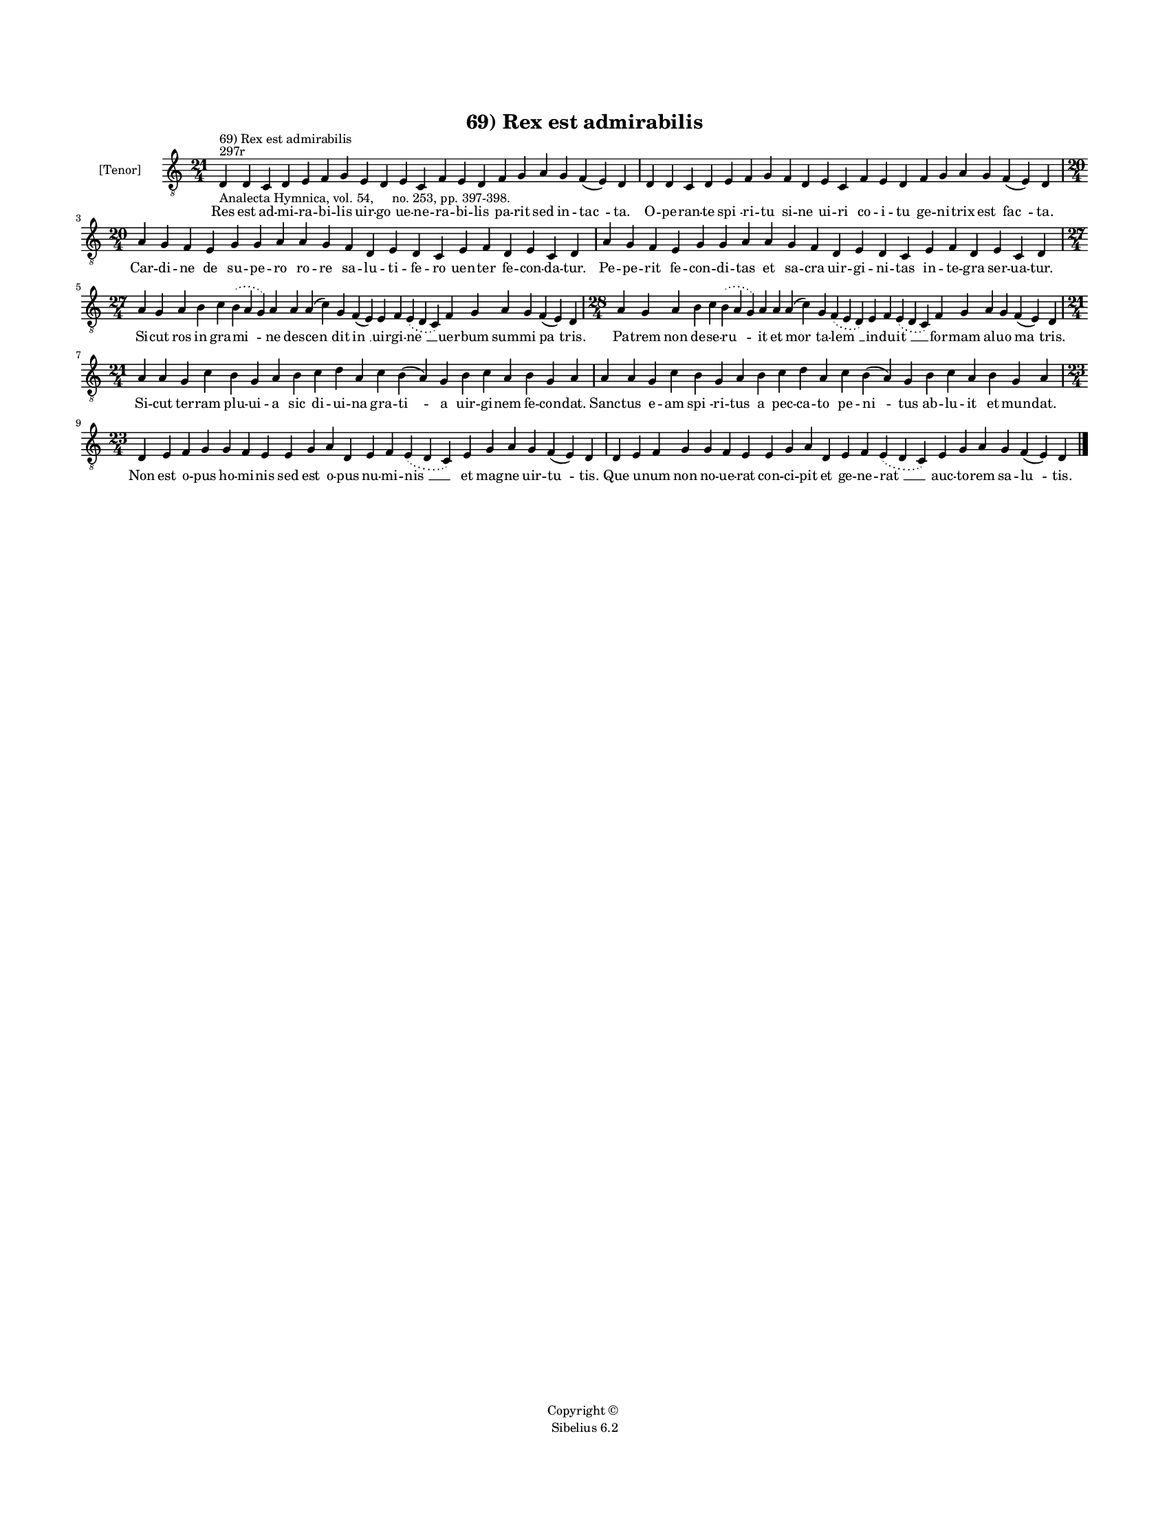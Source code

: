 
\version "2.14.2"
% automatically converted from 69_Rex_est_admirabilis.xml

\header {
    encodingsoftware = "Sibelius 6.2"
    tagline = "Sibelius 6.2"
    encodingdate = "2015-04-22"
    copyright = "Copyright © "
    title = "69) Rex est admirabilis"
    }

#(set-global-staff-size 11.9501574803)
\paper {
    paper-width = 21.59\cm
    paper-height = 27.94\cm
    top-margin = 2.0\cm
    bottom-margin = 1.5\cm
    left-margin = 1.5\cm
    right-margin = 1.5\cm
    between-system-space = 2.1\cm
    page-top-space = 1.28\cm
    }
\layout {
    \context { \Score
        autoBeaming = ##f
        }
    }
PartPOneVoiceOne =  \relative d {
    \clef "treble_8" \key c \major \time 21/4 \pageBreak | % 1
    d4 ^"297r" ^"69) Rex est admirabilis" -"Analecta Hymnica, vol. 54,
    no. 253, pp. 397-398." d4 c4 d4 e4 f4 g4 e4 d4 e4 c4 f4 e4 d4 f4 g4
    a4 g4 f4 ( e4 ) d4 | % 2
    d4 d4 c4 d4 e4 f4 g4 f4 d4 e4 c4 f4 e4 d4 f4 g4 a4 g4 f4 ( e4 ) d4
    \break | % 3
    \time 20/4  a'4 g4 f4 e4 g4 g4 a4 a4 g4 f4 d4 e4 d4 c4 e4 f4 d4 e4 c4
    d4 | % 4
    a'4 g4 f4 e4 g4 g4 a4 a4 g4 f4 d4 e4 d4 c4 e4 f4 d4 e4 c4 d4 \break
    | % 5
    \time 27/4  a'4 g4 a4 b4 c4 \slurDotted b4 ( \slurSolid a4 g4 ) a4 a4
    a4 ( c4 ) g4 f4 ( e4 ) e4 f4 \slurDotted e4 ( \slurSolid d4 c4 ) f4
    g4 a4 g4 f4 ( e4 ) d4 | % 6
    \time 28/4  a'4 g4 a4 b4 c4 \slurDotted b4 ( \slurSolid a4 g4 ) a4 a4
    a4 ( c4 ) g4 \slurDotted f4 ( \slurSolid e4 d4 ) e4 f4 \slurDotted e4
    ( \slurSolid d4 c4 ) f4 g4 a4 g4 f4 ( e4 ) d4 \break | % 7
    \time 21/4  a'4 a4 g4 c4 b4 g4 a4 b4 c4 d4 a4 c4 b4 ( a4 ) g4 b4 c4
    a4 b4 g4 a4 | % 8
    a4 a4 g4 c4 b4 g4 a4 b4 c4 d4 a4 c4 b4 ( a4 ) g4 b4 c4 a4 b4 g4 a4
    \break | % 9
    \time 23/4  d,4 e4 f4 g4 g4 f4 e4 e4 g4 a4 d,4 e4 f4 \slurDotted e4
    ( \slurSolid d4 c4 ) e4 g4 a4 g4 f4 ( e4 ) d4 | \barNumberCheck #10
    d4 e4 f4 g4 g4 f4 e4 e4 g4 a4 d,4 e4 f4 \slurDotted e4 ( \slurSolid
    d4 c4 ) e4 g4 a4 g4 f4 ( e4 ) d4 \bar "|."
    }

PartPOneVoiceOneLyricsOne =  \lyricmode { Res est ad -- mi -- ra -- bi
    -- lis uir -- go ue -- ne -- ra -- bi -- lis pa -- rit sed in --
    "tac " -- ta. O -- pe -- ran -- te "spi " -- ri -- tu si -- ne ui --
    ri co -- i -- tu ge -- ni -- trix est "fac " -- ta. Car -- di -- ne
    de su -- pe -- ro ro -- re sa -- lu -- ti -- fe -- ro uen -- ter fe
    -- con -- da -- tur. Pe -- pe -- rit fe -- con -- di -- tas et sa --
    cra uir -- gi -- ni -- tas in -- te -- gra ser -- ua -- tur. Si --
    cut ros in gra -- "mi " -- ne des -- "cen " -- dit "in " __ uir --
    gi -- "ne " __ uer -- bum sum -- mi "pa " -- tris. Pa -- trem non de
    -- se -- "ru " -- it et "mor " -- ta -- "lem " __ in -- du -- "it "
    __ for -- mam al -- uo "ma " -- tris. Si -- cut ter -- ram plu -- ui
    -- a sic di -- ui -- na gra -- "ti " -- a uir -- gi -- nem fe -- con
    -- dat. Sanc -- tus e -- am "spi " -- ri -- tus a pec -- ca -- to pe
    -- "ni " -- tus ab -- lu -- it et mun -- dat. Non est o -- pus ho --
    mi -- nis sed est o -- pus nu -- mi -- "nis " __ et mag -- ne uir --
    "tu " -- tis. Que u -- num non no -- ue -- rat con -- ci -- pit et
    ge -- ne -- "rat " __ auc -- to -- rem sa -- "lu " -- tis. }

% The score definition
\new Staff <<
    \set Staff.instrumentName = "[Tenor]"
    \context Staff << 
        \context Voice = "PartPOneVoiceOne" { \PartPOneVoiceOne }
        \new Lyrics \lyricsto "PartPOneVoiceOne" \PartPOneVoiceOneLyricsOne
        >>
    >>

